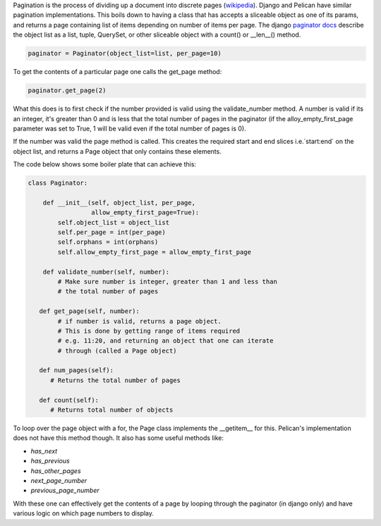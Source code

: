 .. Define pagination
.. Explain basic implementation btn django and pelican

Pagination is the process of dividing up a document into discrete pages
(`wikipedia <https://en.wikipedia.org/wiki/Pagination>`_). Django and
Pelican have similar pagination implementations. This boils down to
having a class that has accepts a sliceable object as one of its params,
and returns a page containing list of items depending on number of items
per page. The django `paginator docs
<https://docs.djangoproject.com/en/2.1/topics/pagination/#required-arguments>`_
describe the object list as a list, tuple, QuerySet, or other sliceable
object with a count() or __len__() method.

.. code-block:: python
   
   paginator = Paginator(object_list=list, per_page=10)


To get the contents of a particular page one calls the get_page method:

.. code-block:: python

   paginator.get_page(2)

What this does is to first check if the number provided is valid using
the validate_number method. A number is valid if its an integer, it's
greater than 0 and is less that the total number of pages in the
paginator (if the alloy_empty_first_page parameter was set to True, 1
will be valid even if the total number of pages is 0).

If the number was valid the page method is called. This creates the
required start and end slices i.e.`start:end` on the object list, and
returns a Page object that only contains these elements.

The code below shows some boiler plate that can achieve this:

.. code-block:: python

   class Paginator:

       def __init__(self, object_list, per_page,
                    allow_empty_first_page=True):
           self.object_list = object_list
           self.per_page = int(per_page)
           self.orphans = int(orphans)
           self.allow_empty_first_page = allow_empty_first_page

       def validate_number(self, number):
           # Make sure number is integer, greater than 1 and less than
           # the total number of pages

      def get_page(self, number):
           # if number is valid, returns a page object.
           # This is done by getting range of items required
           # e.g. 11:20, and returning an object that one can iterate
           # through (called a Page object)

      def num_pages(self):
         # Returns the total number of pages

      def count(self):
         # Returns total number of objects


To loop over the page object with a for, the Page class implements the
__getitem__ for this. Pelican's implementation does not have this method
though. It also has some useful methods like:

+ `has_next`
+ `has_previous`
+ `has_other_pages`
+ `next_page_number`
+ `previous_page_number`

With these one can effectively get the contents of a page by looping
through the paginator (in django only) and have various logic on which
page numbers to display.
